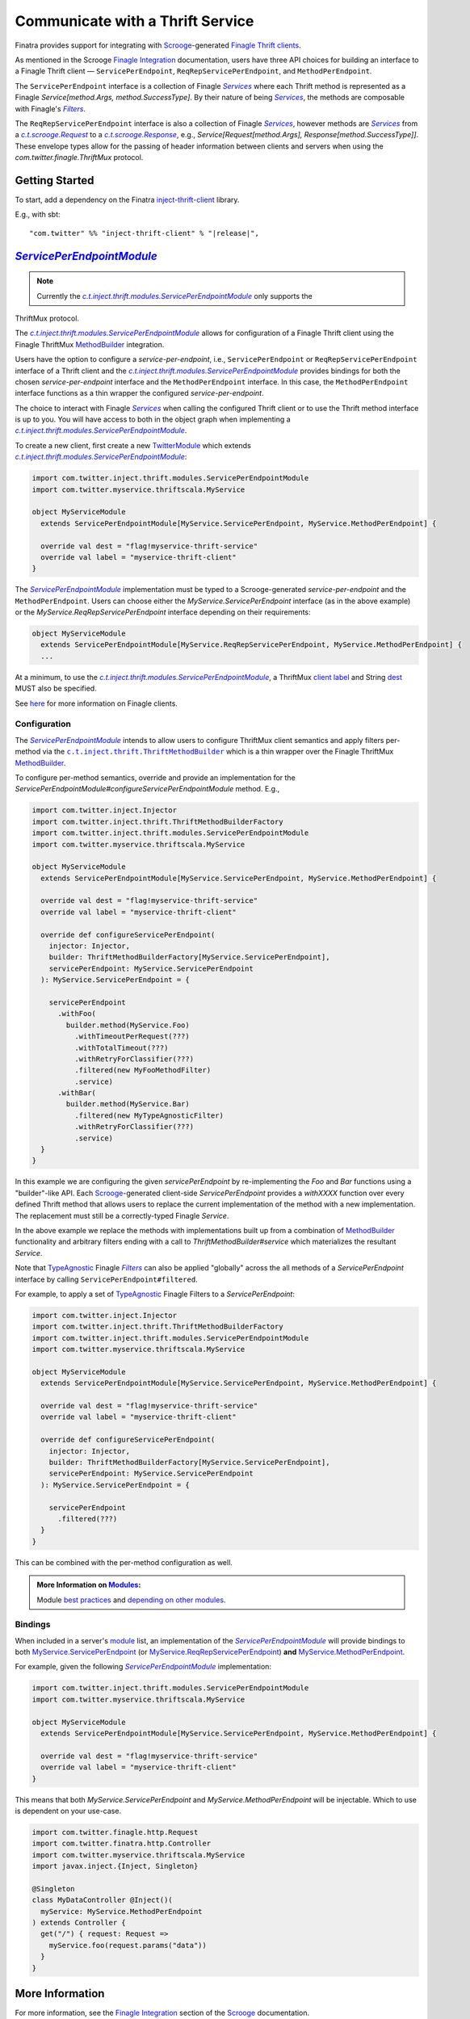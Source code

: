 .. _thrift_clients:

Communicate with a Thrift Service
=================================

Finatra provides support for integrating with `Scrooge <https://twitter.github.io/scrooge>`__-generated
`Finagle Thrift clients <https://twitter.github.io/finagle/guide/Clients.html>`__.

As mentioned in the Scrooge `Finagle Integration <https://twitter.github.io/scrooge/Finagle.html>`__
documentation, users have three API choices for building an interface to a Finagle Thrift client —
``ServicePerEndpoint``, ``ReqRepServicePerEndpoint``, and ``MethodPerEndpoint``.

The ``ServicePerEndpoint`` interface is a collection of Finagle |Services|_ where each Thrift method
is represented as a Finagle `Service[method.Args, method.SuccessType]`. By their nature of being
|Services|_, the methods are composable with Finagle's |Filters|_.

The ``ReqRepServicePerEndpoint`` interface is also a collection of Finagle |Services|_, however
methods are |Services|_ from a |c.t.scrooge.Request|_ to a |c.t.scrooge.Response|_, e.g.,
`Service[Request[method.Args], Response[method.SuccessType]]`. These envelope types allow for the
passing of header information between clients and servers when using the `com.twitter.finagle.ThriftMux`
protocol.

Getting Started
---------------

To start, add a dependency on the Finatra `inject-thrift-client <http://search.maven.org/#search%7Cga%7C1%7Cg%3A%22com.twitter%22%20AND%20a%3A%22inject-thrift-client_2.12%22>`__ library.

E.g., with sbt:

.. parsed-literal::

    "com.twitter" %% "inject-thrift-client" % "\ |release|\ ",

|ServicePerEndpointModule|_
----------------------------------------------

.. note:: Currently the |c.t.inject.thrift.modules.ServicePerEndpointModule|_ only supports the
ThriftMux protocol.

The |c.t.inject.thrift.modules.ServicePerEndpointModule|_ allows for configuration of a Finagle
Thrift client using the Finagle ThriftMux `MethodBuilder <https://twitter.github.io/finagle/guide/MethodBuilder.html>`__
integration.

Users have the option to configure a `service-per-endpoint`, i.e., ``ServicePerEndpoint`` or
``ReqRepServicePerEndpoint`` interface of a Thrift client and the |c.t.inject.thrift.modules.ServicePerEndpointModule|_
provides bindings for both the chosen `service-per-endpoint` interface and the ``MethodPerEndpoint``
interface. In this case, the ``MethodPerEndpoint`` interface functions as a thin wrapper the
configured `service-per-endpoint`.

The choice to interact with Finagle |Services|_ when calling the configured Thrift client or to
use the Thrift method interface is up to you. You will have access to both in the object graph when
implementing a |c.t.inject.thrift.modules.ServicePerEndpointModule|_.

To create a new client, first create a new `TwitterModule <../getting-started/modules.html>`_ which
extends |c.t.inject.thrift.modules.ServicePerEndpointModule|_:

.. code:: scala

    import com.twitter.inject.thrift.modules.ServicePerEndpointModule
    import com.twitter.myservice.thriftscala.MyService

    object MyServiceModule
      extends ServicePerEndpointModule[MyService.ServicePerEndpoint, MyService.MethodPerEndpoint] {

      override val dest = "flag!myservice-thrift-service"
      override val label = "myservice-thrift-client"
    }

The |ServicePerEndpointModule|_ implementation must be typed to a Scrooge-generated `service-per-endpoint`
and the ``MethodPerEndpoint``. Users can choose either the `MyService.ServicePerEndpoint` interface
(as in the above example) or the `MyService.ReqRepServicePerEndpoint` interface depending on their
requirements:

.. code:: scala

    object MyServiceModule
      extends ServicePerEndpointModule[MyService.ReqRepServicePerEndpoint, MyService.MethodPerEndpoint] {
      ...

At a minimum, to use the |c.t.inject.thrift.modules.ServicePerEndpointModule|_, a ThriftMux
`client label <https://twitter.github.io/finagle/guide/Clients.html#observability>`__ and String
`dest <https://twitter.github.io/finagle/guide/Names.html>`__ MUST also be specified.

See `here <https://twitter.github.io/finagle/guide/Clients.html>`__ for more information on Finagle
clients.

Configuration
~~~~~~~~~~~~~

The |ServicePerEndpointModule|_ intends to allow users to configure ThriftMux client
semantics and apply filters per-method via the |c.t.inject.thrift.ThriftMethodBuilder|_ which is a
thin wrapper over the Finagle ThriftMux `MethodBuilder <https://twitter.github.io/finagle/guide/MethodBuilder.html>`__.

To configure per-method semantics, override and provide an implementation for the
`ServicePerEndpointModule#configureServicePerEndpointModule` method. E.g.,

.. code:: scala

    import com.twitter.inject.Injector
    import com.twitter.inject.thrift.ThriftMethodBuilderFactory
    import com.twitter.inject.thrift.modules.ServicePerEndpointModule
    import com.twitter.myservice.thriftscala.MyService

    object MyServiceModule
      extends ServicePerEndpointModule[MyService.ServicePerEndpoint, MyService.MethodPerEndpoint] {

      override val dest = "flag!myservice-thrift-service"
      override val label = "myservice-thrift-client"

      override def configureServicePerEndpoint(
        injector: Injector,
        builder: ThriftMethodBuilderFactory[MyService.ServicePerEndpoint],
        servicePerEndpoint: MyService.ServicePerEndpoint
      ): MyService.ServicePerEndpoint = {

        servicePerEndpoint
          .withFoo(
            builder.method(MyService.Foo)
              .withTimeoutPerRequest(???)
              .withTotalTimeout(???)
              .withRetryForClassifier(???)
              .filtered(new MyFooMethodFilter)
              .service)
          .withBar(
            builder.method(MyService.Bar)
              .filtered(new MyTypeAgnosticFilter)
              .withRetryForClassifier(???)
              .service)
      }
    }

In this example we are configuring the given `servicePerEndpoint` by re-implementing the `Foo` and
`Bar` functions using a "builder"-like API. Each `Scrooge <https://twitter.github.io/scrooge>`__-generated
client-side `ServicePerEndpoint` provides a `withXXXX` function over every defined Thrift method that
allows users to replace the current implementation of the method with a new implementation. The
replacement must still be a correctly-typed Finagle `Service`.

In the above example we replace the methods with implementations built up from a combination of
`MethodBuilder <https://twitter.github.io/finagle/guide/MethodBuilder.html>`__ functionality and
arbitrary filters ending with a call to `ThriftMethodBuilder#service` which materializes the
resultant `Service`.

Note that `TypeAgnostic <https://github.com/twitter/finagle/blob/f61b6f99c7d108b458d5adcb9891ff6ddda7f125/finagle-core/src/main/scala/com/twitter/finagle/Filter.scala#L203>`__
Finagle |Filters|_ can also be applied "globally" across the all methods of a `ServicePerEndpoint`
interface by calling ``ServicePerEndpoint#filtered``.

For example, to apply a set of `TypeAgnostic <https://github.com/twitter/finagle/blob/f61b6f99c7d108b458d5adcb9891ff6ddda7f125/finagle-core/src/main/scala/com/twitter/finagle/Filter.scala#L203>`__
Finagle Filters to a `ServicePerEndpoint`:

.. code:: scala

    import com.twitter.inject.Injector
    import com.twitter.inject.thrift.ThriftMethodBuilderFactory
    import com.twitter.inject.thrift.modules.ServicePerEndpointModule
    import com.twitter.myservice.thriftscala.MyService

    object MyServiceModule
      extends ServicePerEndpointModule[MyService.ServicePerEndpoint, MyService.MethodPerEndpoint] {

      override val dest = "flag!myservice-thrift-service"
      override val label = "myservice-thrift-client"

      override def configureServicePerEndpoint(
        injector: Injector,
        builder: ThriftMethodBuilderFactory[MyService.ServicePerEndpoint],
        servicePerEndpoint: MyService.ServicePerEndpoint
      ): MyService.ServicePerEndpoint = {

        servicePerEndpoint
          .filtered(???)
      }
    }

This can be combined with the per-method configuration as well.

.. admonition:: More Information on `Modules <../getting-started/modules.html>`__:

      Module `best practices <../getting-started/modules.html#best-practices>`__
      and `depending on other modules <../getting-started/modules.html#modules-depending-on-other-modules>`__.

Bindings
~~~~~~~~

When included in a server's `module <../getting-started/modules.html>`__ list, an implementation
of the |ServicePerEndpointModule|_ will provide bindings to both
`MyService.ServicePerEndpoint <https://twitter.github.io/scrooge/Finagle.html#id2>`__ (or
`MyService.ReqRepServicePerEndpoint <https://twitter.github.io/scrooge/Finagle.html#id3>`__) **and**
`MyService.MethodPerEndpoint <https://twitter.github.io/scrooge/Finagle.html#id1>`__.

For example, given the following |ServicePerEndpointModule|_ implementation:

.. code:: scala

    import com.twitter.inject.thrift.modules.ServicePerEndpointModule
    import com.twitter.myservice.thriftscala.MyService

    object MyServiceModule
      extends ServicePerEndpointModule[MyService.ServicePerEndpoint, MyService.MethodPerEndpoint] {

      override val dest = "flag!myservice-thrift-service"
      override val label = "myservice-thrift-client"
    }

This means that both `MyService.ServicePerEndpoint` and `MyService.MethodPerEndpoint` will be
injectable. Which to use is dependent on your use-case.

.. code:: scala

    import com.twitter.finagle.http.Request
    import com.twitter.finatra.http.Controller
    import com.twitter.myservice.thriftscala.MyService
    import javax.inject.{Inject, Singleton}

    @Singleton
    class MyDataController @Inject()(
      myService: MyService.MethodPerEndpoint
    ) extends Controller {
      get("/") { request: Request =>
        myService.foo(request.params("data"))
      }
    }

More Information
----------------

For more information, see the `Finagle Integration <https://twitter.github.io/scrooge/Finagle.html>`__
section of the `Scrooge <https://twitter.github.io/scrooge/index.html>`__ documentation.

More detailed examples are available in the integration tests:

- |DoEverythingServicePerEndpointModuleFeatureTest|_ and
- |DoEverythingReqRepServicePerEndpointModuleFeatureTest|_

which test over two different implementations of a |ServicePerEndpointModule|_:

- |GreeterServicePerEndpointModule|_ and
- |GreeterReqRepServicePerEndpointModule|_ respectively.

.. |Services| replace:: `Services`
.. _Services: https://twitter.github.io/finagle/guide/ServicesAndFilters.html#services

.. |Filters| replace:: `Filters`
.. _Filters: https://twitter.github.io/finagle/guide/ServicesAndFilters.html#filters

.. |c.t.scrooge.Request| replace:: `c.t.scrooge.Request`
.. _c.t.scrooge.Request: https://github.com/twitter/scrooge/blob/develop/scrooge-core/src/main/scala/com/twitter/scrooge/Request.scala

.. |c.t.scrooge.Response| replace:: `c.t.scrooge.Response`
.. _c.t.scrooge.Response: https://github.com/twitter/scrooge/blob/develop/scrooge-core/src/main/scala/com/twitter/scrooge/Response.scala

.. |c.t.inject.thrift.ThriftMethodBuilder| replace:: ``c.t.inject.thrift.ThriftMethodBuilder``
.. _c.t.inject.thrift.ThriftMethodBuilder: https://github.com/twitter/finatra/blob/develop/inject/inject-thrift-client/src/main/scala/com/twitter/inject/thrift/ThriftMethodBuilder.scala

.. |c.t.inject.thrift.modules.ServicePerEndpointModule| replace:: `c.t.inject.thrift.modules.ServicePerEndpointModule`
.. _c.t.inject.thrift.modules.ServicePerEndpointModule: https://github.com/twitter/finatra/blob/develop/inject/inject-thrift-client/src/main/scala/com/twitter/inject/thrift/modules/ServicePerEndpointModule.scala

.. |ServicePerEndpointModule| replace:: `ServicePerEndpointModule`
.. _ServicePerEndpointModule: https://github.com/twitter/finatra/blob/develop/inject/inject-thrift-client/src/main/scala/com/twitter/inject/thrift/modules/ServicePerEndpointModule.scala

.. |DoEverythingServicePerEndpointModuleFeatureTest| replace:: `DoEverythingServicePerEndpointModuleFeatureTest`
.. _DoEverythingServicePerEndpointModuleFeatureTest: https://github.com/twitter/finatra/blob/develop/inject/inject-thrift-client/src/test/scala/com/twitter/inject/thrift/DoEverythingServicePerEndpointModuleFeatureTest.scala

.. |GreeterServicePerEndpointModule| replace:: `GreeterServicePerEndpointModule`
.. _GreeterServicePerEndpointModule: https://github.com/twitter/finatra/blob/develop/inject/inject-thrift-client/src/test/scala/com/twitter/inject/thrift/integration/serviceperendpoint/GreeterServicePerEndpointModule.scala

.. |DoEverythingReqRepServicePerEndpointModuleFeatureTest| replace:: `DoEverythingReqRepServicePerEndpointModuleFeatureTest`
.. _DoEverythingReqRepServicePerEndpointModuleFeatureTest: https://github.com/twitter/finatra/blob/develop/inject/inject-thrift-client/src/test/scala/com/twitter/inject/thrift/DoEverythingReqRepServicePerEndpointModuleFeatureTest.scala

.. |GreeterReqRepServicePerEndpointModule| replace:: `GreeterReqRepServicePerEndpointModule`
.. _GreeterReqRepServicePerEndpointModule: https://github.com/twitter/finatra/blob/develop/inject/inject-thrift-client/src/test/scala/com/twitter/inject/thrift/integration/reqrepserviceperendpoint/GreeterReqRepServicePerEndpointModule.scala

